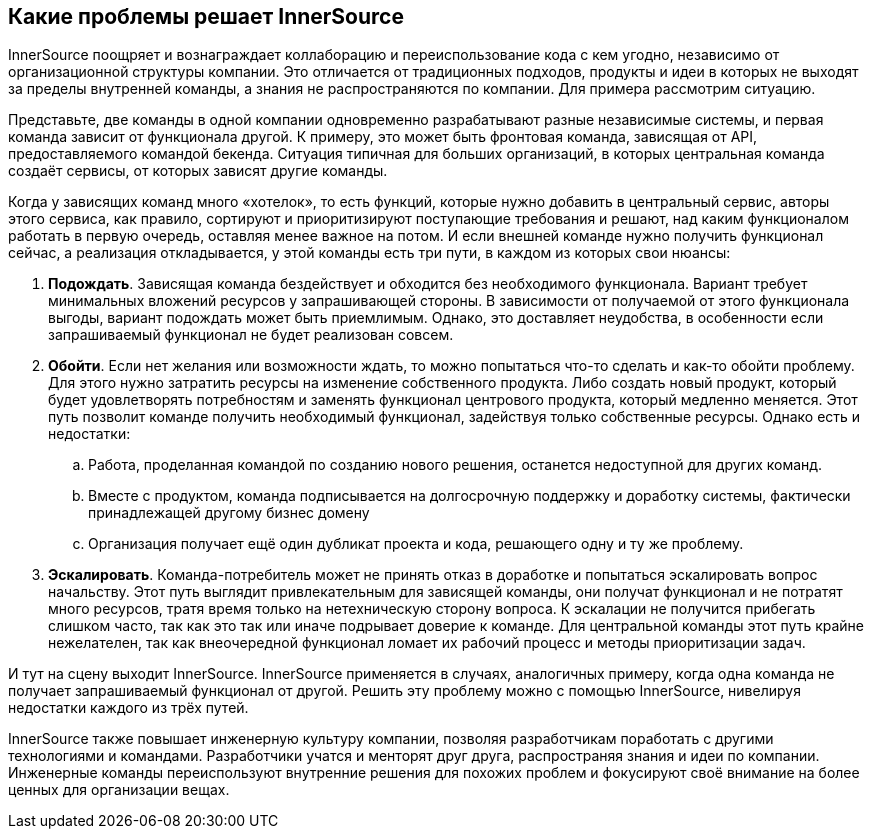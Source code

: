 == Какие проблемы решает InnerSource

InnerSource поощряет и вознаграждает коллаборацию и переиспользование кода с кем угодно, независимо от организационной структуры компании.
Это отличается от традиционных подходов, продукты и идеи в которых не выходят за пределы внутренней команды, а знания не распространяются по компании.
Для примера рассмотрим ситуацию.

Представьте, две команды в одной компании одновременно разрабатывают разные независимые системы, и первая команда зависит от функционала другой.
К примеру, это может быть фронтовая команда, зависящая от API, предоставляемого командой бекенда.
Ситуация типичная для больших организаций, в которых центральная команда создаёт сервисы, от которых зависят другие команды.

Когда у зависящих команд много «хотелок», то есть функций, которые нужно добавить в центральный сервис, авторы этого сервиса, как правило, сортируют и приоритизируют поступающие требования и решают, над каким функционалом работать в первую очередь, оставляя менее важное на потом.
И если внешней команде нужно получить функционал сейчас, а реализация откладывается, у этой команды есть три пути, в каждом из которых свои нюансы:

. *Подождать*. Зависящая команда бездействует и обходится без необходимого функционала.
  Вариант требует минимальных вложений ресурсов у запрашивающей стороны.
  В зависимости от получаемой от этого функционала выгоды, вариант подождать может быть приемлимым.
  Однако, это доставляет неудобства, в особенности если запрашиваемый функционал не будет реализован совсем.
. *Обойти*. Если нет желания или возможности ждать, то можно попытаться что-то сделать и как-то обойти проблему. 
  Для этого нужно затратить ресурсы на изменение собственного продукта.
  Либо создать новый продукт, который будет удовлетворять потребностям и заменять функционал центрового продукта, который медленно меняется.
  Этот путь позволит команде получить необходимый функционал, задействуя только собственные ресурсы.
  Однако есть и недостатки:
 .. Работа, проделанная командой по созданию нового решения, останется недоступной для других команд.
 .. Вместе с продуктом, команда подписывается на долгосрочную поддержку и доработку системы, фактически принадлежащей другому бизнес домену
 .. Организация получает ещё один дубликат проекта и кода, решающего одну и ту же проблему.
. *Эскалировать*. Команда-потребитель может не принять отказ в доработке и попытаться эскалировать вопрос начальству.
  Этот путь выглядит привлекательным для зависящей команды, они получат функционал и не потратят много ресурсов, тратя время только на нетехническую сторону вопроса.
  К эскалации не получится прибегать слишком часто, так как это так или иначе подрывает доверие к команде.
  Для центральной команды этот путь крайне нежелателен, так как внеочередной функционал ломает их рабочий процесс и методы приоритизации задач.

И тут на сцену выходит InnerSource.
InnerSource применяется в случаях, аналогичных примеру, когда одна команда не получает запрашиваемый функционал от другой.
Решить эту проблему можно с помощью InnerSource, нивелируя недостатки каждого из трёх путей.

InnerSource также повышает инженерную культуру компании, позволяя разработчикам поработать с другими технологиями и командами.
Разработчики учатся и менторят друг друга, распространяя знания и идеи по компании.
Инженерные команды переиспользуют внутренние решения для похожих проблем и фокусируют своё внимание на более ценных для организации вещах.